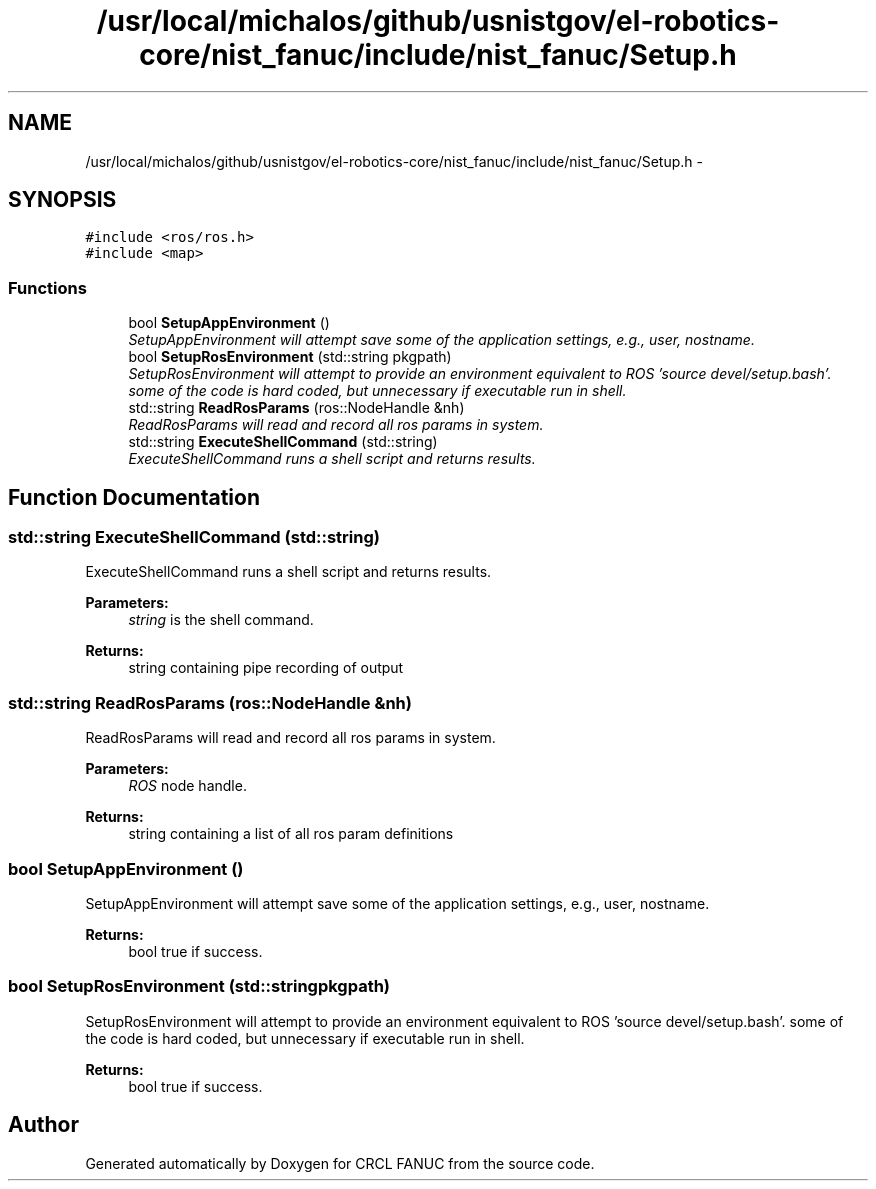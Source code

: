 .TH "/usr/local/michalos/github/usnistgov/el-robotics-core/nist_fanuc/include/nist_fanuc/Setup.h" 3 "Thu Apr 14 2016" "CRCL FANUC" \" -*- nroff -*-
.ad l
.nh
.SH NAME
/usr/local/michalos/github/usnistgov/el-robotics-core/nist_fanuc/include/nist_fanuc/Setup.h \- 
.SH SYNOPSIS
.br
.PP
\fC#include <ros/ros\&.h>\fP
.br
\fC#include <map>\fP
.br

.SS "Functions"

.in +1c
.ti -1c
.RI "bool \fBSetupAppEnvironment\fP ()"
.br
.RI "\fISetupAppEnvironment will attempt save some of the application settings, e\&.g\&., user, nostname\&. \fP"
.ti -1c
.RI "bool \fBSetupRosEnvironment\fP (std::string pkgpath)"
.br
.RI "\fISetupRosEnvironment will attempt to provide an environment equivalent to ROS 'source devel/setup\&.bash'\&.  some of the code is hard coded, but unnecessary if executable run in shell\&. \fP"
.ti -1c
.RI "std::string \fBReadRosParams\fP (ros::NodeHandle &nh)"
.br
.RI "\fIReadRosParams will read and record all ros params in system\&. \fP"
.ti -1c
.RI "std::string \fBExecuteShellCommand\fP (std::string)"
.br
.RI "\fIExecuteShellCommand runs a shell script and returns results\&. \fP"
.in -1c
.SH "Function Documentation"
.PP 
.SS "std::string ExecuteShellCommand (std::string)"

.PP
ExecuteShellCommand runs a shell script and returns results\&. 
.PP
\fBParameters:\fP
.RS 4
\fIstring\fP is the shell command\&. 
.RE
.PP
\fBReturns:\fP
.RS 4
string containing pipe recording of output 
.RE
.PP

.SS "std::string ReadRosParams (ros::NodeHandle &nh)"

.PP
ReadRosParams will read and record all ros params in system\&. 
.PP
\fBParameters:\fP
.RS 4
\fIROS\fP node handle\&. 
.RE
.PP
\fBReturns:\fP
.RS 4
string containing a list of all ros param definitions 
.RE
.PP

.SS "bool SetupAppEnvironment ()"

.PP
SetupAppEnvironment will attempt save some of the application settings, e\&.g\&., user, nostname\&. 
.PP
\fBReturns:\fP
.RS 4
bool true if success\&. 
.RE
.PP

.SS "bool SetupRosEnvironment (std::stringpkgpath)"

.PP
SetupRosEnvironment will attempt to provide an environment equivalent to ROS 'source devel/setup\&.bash'\&.  some of the code is hard coded, but unnecessary if executable run in shell\&. 
.PP
\fBReturns:\fP
.RS 4
bool true if success\&. 
.RE
.PP

.SH "Author"
.PP 
Generated automatically by Doxygen for CRCL FANUC from the source code\&.
